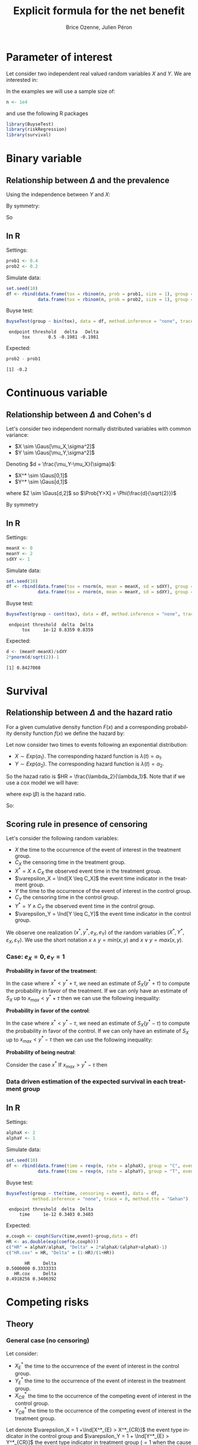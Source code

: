 #+TITLE: Explicit formula for the net benefit
#+Author: Brice Ozenne, Julien Péron


\clearpage

* Parameter of interest

Let consider two independent real valued random variables \(X\) and \(Y\).
We are interested in:
#+BEGIN_EXPORT latex
\begin{align*}
\Delta = \Prob[Y>X] - \Prob[X>Y]
\end{align*}
#+END_EXPORT

\bigskip

In the examples we will use a sample size of:
#+BEGIN_SRC R :exports both :results output :session *R* :cache no
n <- 1e4
#+END_SRC

#+RESULTS:

and use the following R packages
#+BEGIN_SRC R :exports code :results silent :session *R* :cache no
library(BuyseTest)
library(riskRegression)
library(survival)
#+END_SRC

\clearpage

* Binary variable
** Relationship between \(\Delta\) and the prevalence
#+BEGIN_EXPORT latex
\begin{align*}
\Prob[Y>X] = \Prob[Y=1,X=0]
\end{align*}
#+END_EXPORT
Using the independence between \(Y\) and \(X\):
#+BEGIN_EXPORT latex
\begin{align*}
\Prob[Y>X] = \Prob[Y=1]\Prob[X=0] = \Prob[Y=1](1-\Prob[X=1]) = \Prob[Y=1] - \Prob[Y=1]\Prob[X=1]
\end{align*}
#+END_EXPORT
By symmetry:
#+BEGIN_EXPORT latex
\begin{align*}
\Prob[X>Y] = \Prob[X=1] - \Prob[Y=1]\Prob[X=1]
\end{align*}
#+END_EXPORT
So 
#+BEGIN_EXPORT latex
\begin{align*}
\Delta = \Prob[Y=1] - \Prob[X=0]
\end{align*}
#+END_EXPORT

** In R
Settings:
#+BEGIN_SRC R :exports both :results output :session *R* :cache no
prob1 <- 0.4
prob2 <- 0.2
#+END_SRC

#+RESULTS:

Simulate data:
#+BEGIN_SRC R :exports both :results output :session *R* :cache no
set.seed(10)
df <- rbind(data.frame(tox = rbinom(n, prob = prob1, size = 1), group = "C"),
            data.frame(tox = rbinom(n, prob = prob2, size = 1), group = "T"))
#+END_SRC

#+RESULTS:

Buyse test:
#+BEGIN_SRC R :exports both :results output :session *R* :cache no
BuyseTest(group ~ bin(tox), data = df, method.inference = "none", trace = 0)
#+END_SRC
#+RESULTS:
:  endpoint threshold   delta   Delta
:       tox       0.5 -0.1981 -0.1981

Expected:
#+BEGIN_SRC R :exports both :results output :session *R* :cache no
prob2 - prob1
#+END_SRC

#+RESULTS:
: [1] -0.2

\clearpage

* Continuous variable
** Relationship between \(\Delta\) and Cohen's d
Let's consider two independent normally distributed variables with common variance:
- \(X \sim \Gaus[\mu_X,\sigma^2]\) 
- \(Y \sim \Gaus[\mu_Y,\sigma^2]\) 
Denoting \(d = \frac{\mu_Y-\mu_X}{\sigma}\): 
- \(X^* \sim \Gaus[0,1]\) 
- \(Y^* \sim \Gaus[d,1]\) 
#+BEGIN_EXPORT latex
\begin{align*}
\Prob[Y>X] &= \Esp \left[ \Ind[Y>X] \right] = \Esp\left[ \Ind[Y*>X*] \right] = \Esp\left[ \Ind[Z>0] \right]
\end{align*}
#+END_EXPORT
where \(Z \sim \Gaus[d,2]\) so \(\Prob[Y>X] = \Phi(\frac{d}{\sqrt{2}})\)

By symmetry
#+BEGIN_EXPORT latex
\begin{align*}
\Delta = 2*\Phi(\frac{d}{\sqrt{2}})-1
\end{align*}
#+END_EXPORT

** In R

Settings:
#+BEGIN_SRC R :exports both :results output :session *R* :cache no
meanX <- 0
meanY <- 2
sdXY <- 1
#+END_SRC

#+RESULTS:

Simulate data:
#+BEGIN_SRC R :exports both :results output :session *R* :cache no
set.seed(10)
df <- rbind(data.frame(tox = rnorm(n, mean = meanX, sd = sdXY), group = "C"),
            data.frame(tox = rnorm(n, mean = meanY, sd = sdXY), group = "T"))
#+END_SRC

#+RESULTS:

Buyse test:
#+BEGIN_SRC R :exports both :results output :session *R* :cache no
BuyseTest(group ~ cont(tox), data = df, method.inference = "none", trace = 0)
#+END_SRC

#+RESULTS:
:  endpoint threshold  delta  Delta
:       tox     1e-12 0.8359 0.8359

Expected:
#+BEGIN_SRC R :exports both :results output :session *R* :cache no
d <- (meanY-meanX)/sdXY
2*pnorm(d/sqrt(2))-1
#+END_SRC

#+RESULTS:
: [1] 0.8427008

\clearpage

* Survival
** Relationship between \(\Delta\) and the hazard ratio
For a given cumulative density function \(F(x)\) and a corresponding
probability density function \(f(x)\) we define the hazard by:
#+BEGIN_EXPORT latex
\begin{align*}
\lambda(t) &=  \left. \frac{\Prob[t\leq T \leq t+h|T\geq t]}{h}\right|_{h \rightarrow 0^+} \\
&= \left. \frac{\Prob[t\leq T \leq t+h]}{\Prob[T\geq t]h}\right|_{h \rightarrow 0^+} \\
&= \frac{f(t)}{1-F(t)}
\end{align*}
#+END_EXPORT

\bigskip

Let now consider two times to events following an exponential distribution:
- \(X \sim Exp(\alpha_1)\). The corresponding hazard function is \(\lambda(t)=\alpha_1\).
- \(Y \sim Exp(\alpha_2)\). The corresponding hazard function is \(\lambda(t)=\alpha_2\).
So the hazad ratio is \(HR = \frac{\lambda_2}{\lambda_1}\). Note that if we use a cox model we will have:
#+BEGIN_EXPORT latex
\begin{align*}
\lambda(t) = \lambda_0(t) \exp(\beta \Ind[group])
\end{align*}
#+END_EXPORT
where \(\exp(\beta)\) is the hazard ratio.

\bigskip

#+BEGIN_EXPORT latex
\begin{align*}
\Prob[Y>X] &= \int_{0}^{\infty}\alpha_1 \exp(-\alpha_1 x)  \int_x^{\infty} \alpha_2 \exp(-\alpha_2 y) dy dx \\
&= \int_{0}^{\infty}\alpha_1 \exp(-\alpha_1 x)  [ \exp(-\alpha_2 y) ]_{\infty}^{x} dx \\
&= \int_{0}^{\infty}\alpha_1 \exp(-\alpha_1 x) \exp(-\alpha_2 x) dx \\
&= \frac{\alpha_1}{\alpha_1+\alpha_2} [\exp(-(\alpha_1+\alpha_2) x)]_{\infty}^{0} \\
&= \frac{\alpha_1}{\alpha_1+\alpha_2}\\
&= \frac{1}{1+HR}\\
\end{align*}
#+END_EXPORT

So:
#+BEGIN_EXPORT latex
\begin{align*}
\Delta = 2\frac{1}{1+HR}-1 = \frac{1-HR}{1+HR}
\end{align*}
#+END_EXPORT

** Scoring rule in presence of censoring
Let's consider the following random variables:  
- \(X\) the time to the occurrence of the event of interest in the treatment group.
- \(C_X\) the censoring time in the treatment group.
- \(X^* = X \wedge C_X\) the observed event time in the treatment group.
- \(\varepsilon_X = \Ind[X \leq C_X]\) the event time indicator in the treatment group.
- \(Y\) the time to the occurrence of the event of interest in the control group.
- \(C_Y\) the censoring time in the control group.
- \(Y^* = Y \wedge C_Y\) the observed event time in the control group.
- \(\varepsilon_Y = \Ind[Y \leq C_Y]\) the event time indicator in the control group.

We observe one realization \(\left(x^*, y^*, e_X, e_Y \right)\) of the
random variables \(\left(X^*, Y^*, \varepsilon_X, \varepsilon_Y
\right)\). We use the short notation \(x \wedge y = min(x,y)\) and \(x \vee y = max(x,y)\).

*** Case: \(e_X=0,e_Y=1\)

*Probability in favor of the treatment*:
#+BEGIN_EXPORT latex
\begin{align*}
\Prob[x \geq y + \tau | x \geq x^*, y = y^*] 
&= \frac{ \Prob[x \geq y^* + \tau, x \geq x^*] }{ \Prob[x \geq x^*]} \\
&= \frac{ \Prob[x \geq max(y^* + \tau,x^*)] }{\Prob[x \geq x^*]} \\
&= \frac{ S_X(y^* + \tau \vee x^*)}{S_X(x^*)}
\end{align*}
#+END_EXPORT

In the case where \(x^* < y^* + \tau\), we need an estimate of
\(S_X(y^* + \tau)\) to compute the probability in favor of the
treatment. If we can only have an estimate of \(S_X\) up to
\(x_{max} < y^* + \tau\) then we can use the following inequality:
#+BEGIN_EXPORT latex
\begin{align*}
S_X(y^* + \tau) &\geq 0 \\
\Prob[x \geq y + \tau | x \geq x^*, y = y^*] &\geq 0 \\
\end{align*}
#+END_EXPORT

*Probability in favor of the control*:

#+BEGIN_EXPORT latex
\begin{align*}
\Prob[y \geq x + \tau | x \geq x^*, y = y^*] 
&= 1 - \frac{ \Prob[x \geq y^* - \tau, x \geq x^*] }{ \Prob[x \geq x^*]} \\
&= 1 - \frac{ \Prob[x \geq max(y^* - \tau,x^*)] }{\Prob[x \geq x^*]} \\
&= 1 - \frac{ S_X(y^* - \tau \vee x^*)}{S_X(x^*)}
\end{align*}
#+END_EXPORT

In the case where \(x^* < y^* - \tau\), we need an estimate of
\(S_X(y^* - \tau)\) to compute the probability in favor of the
control. If we can only have an estimate of \(S_X\) up to
\(x_{max} < y^* - \tau\) then we can use the following inequality:
#+BEGIN_EXPORT latex
\begin{align*}
S_X(x_{max}) &\geq S_X(y^* - \tau) \\
\Prob[x \geq y - \tau | x \geq x^*, y = y^*] &\geq 1 - \frac{ S_X(x_{max})}{S_X(x^*)} \\
\end{align*}
#+END_EXPORT

*Probability of being neutral*:

#+BEGIN_EXPORT latex
\begin{align*}
\Prob[|x-y| \leq \tau | x \geq x^*, y = y^*] 
&= 1-\Prob[x \geq y + \tau | x \geq x^*, y = y^*]-\Prob[y \geq x + \tau | x \geq x^*, y = y^*]  \\
&= \frac{ S_X(y^* - \tau \vee x^*) - S_X(y^* + \tau \vee x^*)}{S_X(x^*)}
\end{align*}
#+END_EXPORT

Consider the case \(  x^*\)
If \(x_{max} > y^* - \tau\) then 
#+BEGIN_EXPORT latex
\begin{align*}
\Prob[|x-y| \leq \tau | x \geq x^*, y = y^*] \geq \frac{ S_X(y^* - \tau) - S_X(x_{max})}{S_X(x^*)}
\end{align*}
#+END_EXPORT

*** Data driven estimation of the expected survival in each treatment group
** In R

Settings:
#+BEGIN_SRC R :exports both :results output :session *R* :cache no
alphaX <- 2
alphaY <- 1
#+END_SRC

#+RESULTS:

Simulate data:
#+BEGIN_SRC R :exports both :results output :session *R* :cache no
set.seed(10)
df <- rbind(data.frame(time = rexp(n, rate = alphaX), group = "C", event = 1),
            data.frame(time = rexp(n, rate = alphaY), group = "T", event = 1))
#+END_SRC

#+RESULTS:

Buyse test:
#+BEGIN_SRC R :exports both :results output :session *R* :cache no
BuyseTest(group ~ tte(time, censoring = event), data = df,
          method.inference = "none", trace = 0, method.tte = "Gehan")
#+END_SRC
#+RESULTS:
:  endpoint threshold  delta  Delta
:      time     1e-12 0.3403 0.3403

Expected:
#+BEGIN_SRC R :exports both :results output :session *R* :cache no
e.coxph <- coxph(Surv(time,event)~group,data = df)
HR <- as.double(exp(coef(e.coxph)))
c("HR" = alphaY/alphaX, "Delta" = 2*alphaX/(alphaY+alphaX)-1)
c("HR.cox" = HR, "Delta" = (1-HR)/(1+HR))
#+END_SRC

#+RESULTS:
:        HR     Delta 
: 0.5000000 0.3333333
:    HR.cox     Delta 
: 0.4918256 0.3406392

\clearpage

* Competing risks

** Theory

*** General case (no censoring)
Let consider: 
- \(X^*_{E}\) the time to the occurrence of the event of interest in the control group.
- \(Y^*_{E}\) the time to the occurrence of the event of interest in the treatment group.
- \(X^*_{CR}\) the time to the occurrence of the competing event of interest in the control group.
- \(Y^*_{CR}\) the time to the occurrence of the competing event of interest in the treatment group.
Let denote \(\varepsilon_X = 1 +\Ind[X^*_{E} > X^*_{CR}]\) the event type
indicator in the control group and \(\varepsilon_Y = 1 + \Ind[Y^*_{E} >
Y^*_{CR}]\) the event type indicator in treatment group (\(=1\) when the
cause of interest is realised first and 2 when the competing risk is
realised first).

\bigskip

For each subject either the event of interest or the competing event
is realized. We now define:
#+BEGIN_EXPORT latex
\begin{align*}
X = \left\{
              \begin{array}{ll}
                 X^*_{E} \text{ if }\varepsilon_X = 1  \\
                 +\infty \text{ if }\varepsilon_X = 2 
                \end{array}
              \right.
\text{ and }
Y = \left\{
              \begin{array}{ll}
                 Y^*_{E} \text{ if }\varepsilon_Y = 1  \\
                 +\infty \text{ if }\varepsilon_Y = 2 
                \end{array}
              \right.
\end{align*}
#+END_EXPORT
i.e. when the event of interest is not realized we say that the time to event is infinite.

\bigskip

We thus have:
#+BEGIN_EXPORT latex
\begin{align*}
\Prob[Y > X] 
= & \Prob[Y > X|\varepsilon_X=1,\varepsilon_Y=1]\Prob[\varepsilon_X=1,\varepsilon_Y=1] \\
&+ \Prob[Y > X|\varepsilon_X=1,\varepsilon_Y=2]\Prob[\varepsilon_X=1,\varepsilon_Y=2] \\
&+ \Prob[Y > X|\varepsilon_X=2,\varepsilon_Y=1]\Prob[\varepsilon_X=2,\varepsilon_Y=1] \\
&+ \Prob[Y > X|\varepsilon_X=2,\varepsilon_Y=2]\Prob[\varepsilon_X=2,\varepsilon_Y=2] \\
= & \Prob[Y > X|\varepsilon_X=1,\varepsilon_Y=1]\Prob[\varepsilon_X=1,\varepsilon_Y=1] \\
&+ 1*\Prob[\varepsilon_X=1,\varepsilon_Y=2] \\
&+ 0*\Prob[\varepsilon_X=2,\varepsilon_Y=1] \\
&+ 0*\Prob[\varepsilon_X=2,\varepsilon_Y=2] \\
\end{align*}
#+END_EXPORT

So \(\Prob[X > Y] = \Prob[X >
Y|\varepsilon_X=1,\varepsilon_Y=1]\Prob[\varepsilon_X=1,\varepsilon_Y=1] +
\Prob[\varepsilon_X=1,\varepsilon_Y=2] \) and:
#+BEGIN_EXPORT latex
\begin{align*}
\Delta = &
 \big(\Prob[X > Y|\varepsilon_X=1,\varepsilon_Y=1] - \Prob[X < Y|\varepsilon_X=1,\varepsilon_Y=1] \big) \Prob[\varepsilon_X=1,\varepsilon_Y=1] \\
& + \Prob[\varepsilon_X=1,\varepsilon_Y=2] - \Prob[\varepsilon_X=2,\varepsilon_Y=1]
\end{align*}
#+END_EXPORT

*** General case (censoring, method: Gehan)
In case of censoring we can use an inverse probability weighting
approach. Let denote \(\delta_{c,X}\) (resp. \(\delta_{c,Y}\)) the
indicator of no censoring relative to \(\tilde{X}\) (resp \(\tilde{Y}\)), \(\tilde{X}_E\) and \(\tilde{Y}_E\) the
censored event time. We can use inverse probability weighting to
compute the net benefit:
#+BEGIN_EXPORT latex
\begin{align*}
\Delta^{IPW} &= \frac{\delta_{c,\tilde{X}}\delta_{c,\tilde{Y}}}{\Prob[\delta_{c,\tilde{X}}]\Prob[\delta_{c,\tilde{Y}}]} (\Ind[\tilde{Y}>\tilde{X}]-\Ind[\tilde{Y}<\tilde{X}])\\
&= \left\{
                \begin{array}{ll}
                  \frac{1}{\Prob[\delta_{c,\tilde{X}}]\Prob[\delta_{c,\tilde{Y}}]} (\Ind[Y>X]-\Ind[Y<X])\text{, if no censoring}\\
                  0\text{, if censoring}
                \end{array}
              \right.
\end{align*}
#+END_EXPORT

This is equivalent to weight the informative pairs (i.e. favorable,
unfavorable and neutral) by the inverse of the complement of the
probability of being uninformative. This is what is done by the
argument =correction.tte= of =BuyseTest=. This works whenever the
censoring mechanism is independent of the event times and we have a
consistent estimate of \(\Prob[\delta_c]\) since:
#+BEGIN_EXPORT latex
\begin{align*}
\Esp[\Delta^{IPW}] &= \Esp\left[ \Esp\left[ \frac{\delta_{c,\tilde{X}}\delta_{c,\tilde{Y}}}{\Prob[\delta_{c,\tilde{X}}]\Prob[\delta_{c,\tilde{Y}}]} (\Ind[\tilde{Y}>\tilde{X}]-\Ind[\tilde{Y}<\tilde{X}]) \Bigg| \tilde{X}, \tilde{Y} \right] \right]\\
&= \Esp\left[\Esp\left[\frac{\delta_{c,\tilde{X}}\delta_{c,\tilde{Y}}}{\Prob[\delta_{c,\tilde{X}}]\Prob[\delta_{c,\tilde{Y}}]} \Bigg| \tilde{X}, \tilde{Y} \right]\right] \Esp\left[\Ind[Y>X]-\Ind[Y<X]\right]\\
&= \frac{\Esp\left[\delta_{c,\tilde{X}}\delta_{c,\tilde{Y}} \right]}{\Prob[\delta_{c,\tilde{X}}]\Prob[\delta_{c,\tilde{Y}}]} \Delta
= \frac{\Esp[\delta_{c,\tilde{X}}]\Esp[\delta_{c,\tilde{Y}}]}{\Prob[\delta_{c,\tilde{X}}]\Prob[\delta_{c,\tilde{Y}}]} \Delta\\
&= \Delta
\end{align*}
#+END_EXPORT
where we used the law of total expectation (first line) and the independence between the censoring mecanisms.

*** Exponential distribution (no censoring)

Now let's assume that:
- \(X_{E} \sim Exp(\alpha_{E,X})\).
- \(Y_{E} \sim Exp(\alpha_{E,Y})\).
- \(X_{CR} \sim Exp(\alpha_{CR,X})\).
- \(Y_{CR} \sim Exp(\alpha_{CR,Y})\).

Then:
#+BEGIN_EXPORT latex
\begin{align*}
 \Prob[Y_{E} > X_{E}] &= \Prob[Y_{E} >
X_{E}|\varepsilon_X=1,\varepsilon_Y=1]\Prob[\varepsilon_X=1,\varepsilon_Y=1] +
\Prob[\varepsilon_X=1,\varepsilon_Y=2] \\
&= \frac{1}{(\alpha_{E,X}+\alpha_{CR,X})(\alpha_{E,Y}+\alpha_{CR,Y})} \left(
 \alpha_{E,X}\alpha_{E,Y} \frac{\alpha_{E,X}}{\alpha_{E,X}+\alpha_{E,Y}}
+ \alpha_{E,X}\alpha_{CR,Y} \right) \\
\end{align*}
#+END_EXPORT


Just for comparison let's compare to the cumulative incidence. First
we only consider one group and two competing events whose times to
event follow an exponential distribution:
- \(T_E \sim Exp(\alpha_E)\). The corresponding hazard function is \(\lambda(t)=\alpha_E\).
- \(T_{CR} \sim Exp(\alpha_{CR})\). The corresponding hazard function is \(\lambda(t)=\alpha_{CR}\).
The cumulative incidence function can be written:
#+BEGIN_EXPORT latex
\begin{align*}
CIF_1(t) &= \int_0^t \lambda_1(s) S(s_-) ds \\
&= \int_0^t \alpha_E \exp(- (\alpha_E + \alpha_{CR}) * s_-) ds \\
&= \frac{\alpha_E}{\alpha_E + \alpha_{CR}} \left[ \exp(- (\alpha_E + \alpha_{CR}) * s_-)\right]_t^0 \\
&= \frac{\alpha_E}{\alpha_E + \alpha_{CR}} \left(1 - \exp(- (\alpha_E + \alpha_{CR}) * t_-)\right) 
\end{align*}
#+END_EXPORT
where \(S(t)\) denote the event free survival and \(s_-\) denotes the right sided limit.

\bigskip

Then applying this formula in the case of two groups gives:
#+BEGIN_EXPORT latex
\begin{align*}
CIF_1(t|group = X) &= \frac{\alpha_{E,X}}{\alpha_{E,X} + \alpha_{CR,X}} \left(1 - \exp(- (\alpha_{E,X} + \alpha_{CR,X}) * t_-)\right) \\
CIF_1(t|group = Y) &= \frac{\alpha_{E,Y}}{\alpha_{E,Y} + \alpha_{CR,Y}} \left(1 - \exp(- (\alpha_{E,Y} + \alpha_{CR,Y}) * t_-)\right) 
\end{align*}
#+END_EXPORT

** In R

*** BuyseTest (no censoring)

Setting:
#+BEGIN_SRC R :exports both :results output :session *R* :cache no
alphaE.X <- 2
alphaCR.X <- 1
alphaE.Y <- 3
alphaCR.Y <- 2
#+END_SRC

#+RESULTS:

Simulate data:
#+BEGIN_SRC R :exports both :results output :session *R* :cache no
set.seed(10)
df <- rbind(data.frame(time1 = rexp(n, rate = alphaE.X), time2 = rexp(n, rate = alphaCR.X), group = "1"),
            data.frame(time1 = rexp(n, rate = alphaE.Y), time2 = rexp(n, rate = alphaCR.Y), group = "2"))
df$time <- pmin(df$time1,df$time2) ## first event
df$event <- (df$time2<df$time1)+1 ## type of event
#+END_SRC

#+RESULTS:

BuyseTest:
#+BEGIN_SRC R :exports both :results output :session *R* :cache no
e.BT <- BuyseTest(group ~ tte(time, censoring = event), data = df,
                  method.inference = "none", method.tte = "Gehan",
                  trace = 0)
summary(e.BT, percentage = TRUE)
#+END_SRC

#+RESULTS:
#+begin_example
        Generalized pairwise comparison with 1 prioritized endpoint

 > statistic       : net chance of a better outcome (delta: endpoint specific, Delta: global) 
 > null hypothesis : Delta == 0 
 > treatment groups: 1 (control) vs. 2 (treatment) 
 > censored pairs  : uninformative pairs

 > results
 endpoint threshold total favorable unfavorable neutral uninf   delta   Delta
     time     1e-12   100      41.6       45.12   13.28     0 -0.0352 -0.0352
#+end_example

Note that without censoring one can get the same results by treating
time as a continuous variable that take value \(\infty\) when the
competing risk is observed:
#+BEGIN_SRC R :exports both :results output :session *R* :cache no
df$timeXX <- df$time
df$timeXX[df$event==2] <- max(df$time)+1
e.BT.bis <- BuyseTest(group ~ cont(timeXX), data = df,
                  method.inference = "none", trace = 0)
summary(e.BT.bis, percentage = TRUE)
#+END_SRC

#+RESULTS:
:         Generalized pairwise comparison with 1 prioritized endpoint
: 
:  > statistic       : net chance of a better outcome (delta: endpoint specific, Delta: global) 
:  > null hypothesis : Delta == 0 
:  > treatment groups: 1 (control) vs. 2 (treatment) 
:  > results
:  endpoint threshold total favorable unfavorable neutral uninf   delta   Delta
:    timeXX     1e-12   100      41.6       45.12   13.28     0 -0.0352 -0.0352

Expected:
#+BEGIN_SRC R :exports both :results output :session *R* :cache no
weight <- (alphaE.X+alphaCR.X)*(alphaE.Y+alphaCR.Y)
exp <- list()
exp$favorable <- 1/weight*(alphaE.X*alphaE.Y*alphaE.X/(alphaE.X+alphaE.Y)+(alphaE.X*alphaCR.Y))
exp$unfavorable <- 1/weight*(alphaE.X*alphaE.Y*alphaE.Y/(alphaE.X+alphaE.Y)+(alphaE.Y*alphaCR.X))
exp$neutral <- alphaCR.X*alphaCR.Y/weight

100*unlist(exp)
#+END_SRC

#+RESULTS:
:   favorable unfavorable     neutral 
:    42.66667    44.00000    13.33333

# ## Flexible simulation of competing risks data following prespecified subdistribution hazards
# Subdistributional hazard:
# #+BEGIN_SRC R :exports both :results output :session *R* :cache no
# e.coxph <- coxph(Surv(timeXX, event==1) ~ group, data = df)
# HR.coxph <- as.double(exp(coef(e.coxph)))
# c("HR.sub" = HR.coxph, "Delta.sub" = (1-HR.coxph)/(1+HR.coxph))
# #+END_SRC

# #+RESULTS:
# :     HR.sub  Delta.sub 
# : 0.95597188 0.02250959

# # #+RESULTS:
# # :     HR.sub  Delta.sub 
# # : 0.97182195 0.01429036

# #+BEGIN_SRC R :exports both :results output :session *R* :cache no
# library(timereg)
# e.fg <- comp.risk(Event(time,event) ~ const(group), data = df, cause = 1, model = "fg",
#                   resample.iid = 1)
# summary(e.fg)
# HR.fg <- as.double(exp(coef(e.fg)[1]))
# c("HR.sub" = HR.fg, "Delta.sub" = (1-HR.fg)/(1+HR.fg))
# #+END_SRC

# #+RESULTS:
# : Competing risks Model 
# : 
# : No test for non-parametric terms
# : Parametric terms : 
# :               Coef.     SE Robust SE    z P-val lower2.5% upper97.5%
# : const(group)2 0.165 0.0195    0.0195 8.47     0     0.127      0.203
# :      HR.sub   Delta.sub 
# :  1.17939312 -0.08231334

*** BuyseTest (with censoring)

Simulate data:
#+BEGIN_SRC R :exports both :results output :session *R* :cache no
df$eventC <- df$event
df$eventC[rbinom(n, size = 1, prob = 0.2)==1] <- 0
#+END_SRC

#+RESULTS:

BuyseTest (biased):
#+BEGIN_SRC R :exports both :results output :session *R* :cache no
e.BTC <- BuyseTest(group ~ tte(time, censoring = eventC), data = df,
                   method.inference = "none", method.tte = "Gehan",
                   trace = 0)
summary(e.BTC, percentage = TRUE)
#+END_SRC

#+RESULTS:
#+begin_example
        Generalized pairwise comparison with 1 prioritized endpoint

 > statistic       : net chance of a better outcome (delta: endpoint specific, Delta: global) 
 > null hypothesis : Delta == 0 
 > treatment groups: 1 (control) vs. 2 (treatment) 
 > censored pairs  : uninformative pairs

 > results
 endpoint threshold total favorable unfavorable neutral uninf   delta   Delta
     time     1e-12   100      31.1       35.15    8.65  25.1 -0.0406 -0.0406
#+end_example

BuyseTest (unbiased):
#+BEGIN_SRC R :exports both :results output :session *R* :cache no
e.BTCC <- BuyseTest(group ~ tte(time, censoring = eventC), data = df,
                   method.inference = "none", method.tte = "Gehan corrected",
                   trace = 0)
summary(e.BTCC, percentage = TRUE)
#+END_SRC

#+RESULTS:
#+begin_example
        Generalized pairwise comparison with 1 prioritized endpoint

 > statistic       : net chance of a better outcome (delta: endpoint specific, Delta: global) 
 > null hypothesis : Delta == 0 
 > treatment groups: 1 (control) vs. 2 (treatment) 
 > censored pairs  : uninformative pairs
                     IPW for uninformative pairs

 > results
 endpoint threshold total favorable unfavorable neutral uninf   delta   Delta
     time     1e-12   100     41.52       46.94   11.54     0 -0.0542 -0.0542
#+end_example

*** Cumulative incidence

Settings:
#+BEGIN_SRC R :exports both :results output :session *R* :cache no
alphaE <- 2
alphaCR <- 1
#+END_SRC

#+RESULTS:

Simulate data:
#+BEGIN_SRC R :exports both :results output :session *R* :cache no
set.seed(10)
df <- data.frame(time1 = rexp(n, rate = alphaE), time2 = rexp(n, rate = alphaCR), group = "1", event = 1)
df$time <- pmin(df$time1,df$time2)
df$event <- (df$time2<df$time1)+1
#+END_SRC

#+RESULTS:

Cumulative incidence (via risk regression):
#+BEGIN_SRC R :exports both :results output :session *R* :cache no
e.CSC <- CSC(Hist(time, event) ~ 1, data = df)
vec.times <- unique(round(exp(seq(log(min(df$time)),log(max(df$time)),length.out = 12)),2))
e.CSCpred <- predict(e.CSC, newdata = data.frame(X = 1), time = vec.times , cause = 1)
#+END_SRC

#+RESULTS:

Expected vs. calculated:
#+BEGIN_SRC R :exports both :results output :session *R* :cache no
cbind(time = vec.times,
      CSC = e.CSCpred$absRisk[1,],
      manual = alphaE/(alphaE+alphaCR)*(1-exp(-(alphaE+alphaCR)*(vec.times)))
      )
#+END_SRC

#+RESULTS:
:      time    CSC     manual
: [1,] 0.00 0.0000 0.00000000
: [2,] 0.01 0.0186 0.01970298
: [3,] 0.02 0.0377 0.03882364
: [4,] 0.05 0.0924 0.09286135
: [5,] 0.14 0.2248 0.22863545
: [6,] 0.42 0.4690 0.47756398
: [7,] 1.24 0.6534 0.65051069
: [8,] 3.70 0.6703 0.66665659

Could also be obtained treating the outcome as binary:
#+BEGIN_SRC R :exports both :results output :session *R* :cache no
mean((df$time<=1)*(df$event==1))
#+END_SRC

#+RESULTS:
: [1] 0.6375


# * References
# bibliographystyle:apalike
# [[bibliography:bibliography.bib]]

# @@latex:any arbitrary LaTeX code@@




* CONFIG :noexport:
# #+LaTeX_HEADER:\affil{Department of Biostatistics, University of Copenhagen, Copenhagen, Denmark}
#+LANGUAGE:  en
#+LaTeX_CLASS: org-article
#+OPTIONS:   title:t author:t toc:t todo:nil
#+OPTIONS:   H:3 num:t 
#+OPTIONS:   TeX:t LaTeX:t

** Code
#+PROPERTY: header-args :session *R*
#+PROPERTY: header-args :tange yes % extract source code: http://orgmode.org/manual/Extracting-source-code.html
#+PROPERTY: header-args :cache no
#+LATEX_HEADER: \RequirePackage{fancyvrb}
#+LATEX_HEADER: \DefineVerbatimEnvironment{verbatim}{Verbatim}{fontsize=\small,formatcom = {\color[rgb]{0.5,0,0}}}

** Display 
#+LATEX_HEADER: \RequirePackage{colortbl} % arrayrulecolor to mix colors
#+LATEX_HEADER: \RequirePackage{setspace} % to modify the space between lines - incompatible with footnote in beamer
#+LaTeX_HEADER:\usepackage{authblk} % enable several affiliations (clash with beamer)

** Image
#+LATEX_HEADER: \RequirePackage{epstopdf} % to be able to convert .eps to .pdf image files

** Latex command
#+LaTeX_HEADER: %
#+LaTeX_HEADER: %%%% additional latex commands %%%%
#+LaTeX_HEADER: %

** Algorithm
#+LATEX_HEADER: \RequirePackage{amsmath}
#+LATEX_HEADER: \RequirePackage{algorithm}
#+LATEX_HEADER: \RequirePackage[noend]{algpseudocode}

** Math
#+LATEX_HEADER: \RequirePackage{ifthen}
#+LATEX_HEADER: \RequirePackage{xspace} % space for newcommand macro
#+LATEX_HEADER: \RequirePackage{xifthen}
#+LATEX_HEADER: \RequirePackage{xargs}
#+LATEX_HEADER: \RequirePackage{dsfont}
#+LATEX_HEADER: \RequirePackage{amsmath,stmaryrd,graphicx}
#+LATEX_HEADER: \RequirePackage{prodint} % product integral symbol (\PRODI)

# ## lemma
#+LaTeX_HEADER: \RequirePackage{amsthm}
#+LaTeX_HEADER: \newtheorem{theorem}{Theorem}
#+LaTeX_HEADER: \newtheorem{lemma}[theorem]{Lemma}

*** Template for shortcut
#+LATEX_HEADER: \newcommand\defOperator[7]{%
#+LATEX_HEADER:	\ifthenelse{\isempty{#2}}{
#+LATEX_HEADER:		\ifthenelse{\isempty{#1}}{#7{#3}#4}{#7{#3}#4 \left#5 #1 \right#6}
#+LATEX_HEADER:	}{
#+LATEX_HEADER:	\ifthenelse{\isempty{#1}}{#7{#3}#4_{#2}}{#7{#3}#4_{#1}\left#5 #2 \right#6}
#+LATEX_HEADER: }
#+LATEX_HEADER: }

#+LATEX_HEADER: \newcommand\defUOperator[5]{%
#+LATEX_HEADER: \ifthenelse{\isempty{#1}}{
#+LATEX_HEADER:		#5\left#3 #2 \right#4
#+LATEX_HEADER: }{
#+LATEX_HEADER:	\ifthenelse{\isempty{#2}}{\underset{#1}{\operatornamewithlimits{#5}}}{
#+LATEX_HEADER:		\underset{#1}{\operatornamewithlimits{#5}}\left#3 #2 \right#4}
#+LATEX_HEADER: }
#+LATEX_HEADER: }

#+LATEX_HEADER: \newcommand{\defBoldVar}[2]{	
#+LATEX_HEADER:	\ifthenelse{\equal{#2}{T}}{\boldsymbol{#1}}{\mathbf{#1}}
#+LATEX_HEADER: }

*** Shortcuts

**** Probability
#+LATEX_HEADER: \newcommandx\Cov[2][1=,2=]{\defOperator{#1}{#2}{C}{ov}{\lbrack}{\rbrack}{\mathbb}}
#+LATEX_HEADER: \newcommandx\Esp[2][1=,2=]{\defOperator{#1}{#2}{E}{}{\lbrack}{\rbrack}{\mathbb}}
#+LATEX_HEADER: \newcommandx\Prob[2][1=,2=]{\defOperator{#1}{#2}{P}{}{\lbrack}{\rbrack}{\mathbb}}
#+LATEX_HEADER: \newcommandx\Qrob[2][1=,2=]{\defOperator{#1}{#2}{Q}{}{\lbrack}{\rbrack}{\mathbb}}
#+LATEX_HEADER: \newcommandx\Var[2][1=,2=]{\defOperator{#1}{#2}{V}{ar}{\lbrack}{\rbrack}{\mathbb}}

#+LATEX_HEADER: \newcommandx\Binom[2][1=,2=]{\defOperator{#1}{#2}{B}{}{(}{)}{\mathcal}}
#+LATEX_HEADER: \newcommandx\Gaus[2][1=,2=]{\defOperator{#1}{#2}{N}{}{(}{)}{\mathcal}}
#+LATEX_HEADER: \newcommandx\Wishart[2][1=,2=]{\defOperator{#1}{#2}{W}{ishart}{(}{)}{\mathcal}}

#+LATEX_HEADER: \newcommandx\Likelihood[2][1=,2=]{\defOperator{#1}{#2}{L}{}{(}{)}{\mathcal}}
#+LATEX_HEADER: \newcommandx\Information[2][1=,2=]{\defOperator{#1}{#2}{I}{}{(}{)}{\mathcal}}
#+LATEX_HEADER: \newcommandx\Score[2][1=,2=]{\defOperator{#1}{#2}{S}{}{(}{)}{\mathcal}}

**** Operators
#+LATEX_HEADER: \newcommandx\Vois[2][1=,2=]{\defOperator{#1}{#2}{V}{}{(}{)}{\mathcal}}
#+LATEX_HEADER: \newcommandx\IF[2][1=,2=]{\defOperator{#1}{#2}{IF}{}{(}{)}{\mathcal}}
#+LATEX_HEADER: \newcommandx\Ind[1][1=]{\defOperator{}{#1}{1}{}{(}{)}{\mathds}}

#+LATEX_HEADER: \newcommandx\Max[2][1=,2=]{\defUOperator{#1}{#2}{(}{)}{min}}
#+LATEX_HEADER: \newcommandx\Min[2][1=,2=]{\defUOperator{#1}{#2}{(}{)}{max}}
#+LATEX_HEADER: \newcommandx\argMax[2][1=,2=]{\defUOperator{#1}{#2}{(}{)}{argmax}}
#+LATEX_HEADER: \newcommandx\argMin[2][1=,2=]{\defUOperator{#1}{#2}{(}{)}{argmin}}
#+LATEX_HEADER: \newcommandx\cvD[2][1=D,2=n \rightarrow \infty]{\xrightarrow[#2]{#1}}

#+LATEX_HEADER: \newcommandx\Hypothesis[2][1=,2=]{
#+LATEX_HEADER:         \ifthenelse{\isempty{#1}}{
#+LATEX_HEADER:         \mathcal{H}
#+LATEX_HEADER:         }{
#+LATEX_HEADER: 	\ifthenelse{\isempty{#2}}{
#+LATEX_HEADER: 		\mathcal{H}_{#1}
#+LATEX_HEADER: 	}{
#+LATEX_HEADER: 	\mathcal{H}^{(#2)}_{#1}
#+LATEX_HEADER:         }
#+LATEX_HEADER:         }
#+LATEX_HEADER: }

#+LATEX_HEADER: \newcommandx\dpartial[4][1=,2=,3=,4=\partial]{
#+LATEX_HEADER: 	\ifthenelse{\isempty{#3}}{
#+LATEX_HEADER: 		\frac{#4 #1}{#4 #2}
#+LATEX_HEADER: 	}{
#+LATEX_HEADER: 	\left.\frac{#4 #1}{#4 #2}\right\rvert_{#3}
#+LATEX_HEADER: }
#+LATEX_HEADER: }

#+LATEX_HEADER: \newcommandx\dTpartial[3][1=,2=,3=]{\dpartial[#1][#2][#3][d]}

#+LATEX_HEADER: \newcommandx\ddpartial[3][1=,2=,3=]{
#+LATEX_HEADER: 	\ifthenelse{\isempty{#3}}{
#+LATEX_HEADER: 		\frac{\partial^{2} #1}{\left( \partial #2\right)^2}
#+LATEX_HEADER: 	}{
#+LATEX_HEADER: 	\frac{\partial^2 #1}{\partial #2\partial #3}
#+LATEX_HEADER: }
#+LATEX_HEADER: } 

**** General math
#+LATEX_HEADER: \newcommand\Real{\mathbb{R}}
#+LATEX_HEADER: \newcommand\Rational{\mathbb{Q}}
#+LATEX_HEADER: \newcommand\Natural{\mathbb{N}}
#+LATEX_HEADER: \newcommand\trans[1]{{#1}^\intercal}%\newcommand\trans[1]{{\vphantom{#1}}^\top{#1}}
#+LATEX_HEADER: \newcommand{\independent}{\mathrel{\text{\scalebox{1.5}{$\perp\mkern-10mu\perp$}}}}
#+LaTeX_HEADER: \newcommand\half{\frac{1}{2}}
#+LaTeX_HEADER: \newcommand\normMax[1]{\left|\left|#1\right|\right|_{max}}
#+LaTeX_HEADER: \newcommand\normTwo[1]{\left|\left|#1\right|\right|_{2}}
